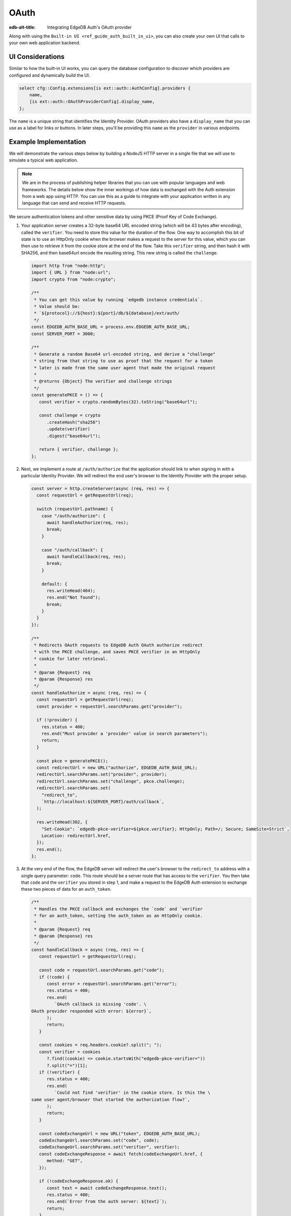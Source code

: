 .. _ref_guide_auth_oauth:

=====
OAuth
=====

:edb-alt-title: Integrating EdgeDB Auth's OAuth provider

Along with using the ``Built-in UI <ref_guide_auth_built_in_ui>``, you can also
create your own UI that calls to your own web application backend.

UI Considerations
=================

Similar to how the built-in UI works, you can query the database configuration
to discover which providers are configured and dynamically build the UI.

.. code-block:: edgeql

  select cfg::Config.extensions[is ext::auth::AuthConfig].providers {
      name,
      [is ext::auth::OAuthProviderConfig].display_name,
  };

The ``name`` is a unique string that identifies the Identity Provider. OAuth
providers also have a ``display_name`` that you can use as a label for links or
buttons. In later steps, you'll be providing this ``name`` as the ``provider``
in various endpoints.


Example Implementation
======================

We will demonstrate the various steps below by building a NodeJS HTTP server in
a single file that we will use to simulate a typical web application.

.. note::

    We are in the process of publishing helper libraries that you can use with
    popular languages and web frameworks. The details below show the inner
    workings of how data is exchanged with the Auth extension from a web app
    using HTTP. You can use this as a guide to integrate with your application
    written in any language that can send and receive HTTP requests.

We secure authentication tokens and other sensitive data by using PKCE
(Proof Key of Code Exchange).

1. Your application server creates a 32-byte base64 URL encoded string (which
   will be 43 bytes after encoding), called the ``verifier``. You need to store
   this value for the duration of the flow. One way to accomplish this bit of
   state is to use an HttpOnly cookie when the browser makes a request to the
   server for this value, which you can then use to retrieve it from the cookie
   store at the end of the flow. Take this ``verifier`` string, and then hash
   it with SHA256, and then base64url encode the resulting string. This new
   string is called the ``challenge``.

   .. code-block:: javascript

      import http from "node:http";
      import { URL } from "node:url";
      import crypto from "node:crypto";

      /**
       * You can get this value by running `edgedb instance credentials`.
       * Value should be:
       * `${protocol}://${host}:${port}/db/${database}/ext/auth/
       */
      const EDGEDB_AUTH_BASE_URL = process.env.EDGEDB_AUTH_BASE_URL;
      const SERVER_PORT = 3000;

      /**
       * Generate a random Base64 url-encoded string, and derive a "challenge"
       * string from that string to use as proof that the request for a token
       * later is made from the same user agent that made the original request
       *
       * @returns {Object} The verifier and challenge strings
       */
      const generatePKCE = () => {
         const verifier = crypto.randomBytes(32).toString("base64url");

         const challenge = crypto
            .createHash("sha256")
            .update(verifier)
            .digest("base64url");

         return { verifier, challenge };
      };


2. Next, we implement a route at ``/auth/authorize`` that the application
   should link to when signing in with a particular Identity Provider. We will
   redirect the end user's browser to the Identity Provider with the proper
   setup.

   .. lint-off

   .. code-block:: javascript

      const server = http.createServer(async (req, res) => {
        const requestUrl = getRequestUrl(req);

        switch (requestUrl.pathname) {
          case "/auth/authorize": {
            await handleAuthorize(req, res);
            break;
          }

          case "/auth/callback": {
            await handleCallback(req, res);
            break;
          }

          default: {
            res.writeHead(404);
            res.end("Not found");
            break;
          }
        }
      });

      /**
       * Redirects OAuth requests to EdgeDB Auth OAuth authorize redirect
       * with the PKCE challenge, and saves PKCE verifier in an HttpOnly
       * cookie for later retrieval.
       *
       * @param {Request} req
       * @param {Response} res
       */
      const handleAuthorize = async (req, res) => {
        const requestUrl = getRequestUrl(req);
        const provider = requestUrl.searchParams.get("provider");

        if (!provider) {
          res.status = 400;
          res.end("Must provider a 'provider' value in search parameters");
          return;
        }

        const pkce = generatePKCE();
        const redirectUrl = new URL("authorize", EDGEDB_AUTH_BASE_URL);
        redirectUrl.searchParams.set("provider", provider);
        redirectUrl.searchParams.set("challenge", pkce.challenge);
        redirectUrl.searchParams.set(
          "redirect_to",
          `http://localhost:${SERVER_PORT}/auth/callback`,
        );

        res.writeHead(302, {
          "Set-Cookie": `edgedb-pkce-verifier=${pkce.verifier}; HttpOnly; Path=/; Secure; SameSite=Strict`,
          Location: redirectUrl.href,
        });
        res.end();
      };

   .. lint-on

3. At the very end of the flow, the EdgeDB server will redirect the user's
   browser to the ``redirect_to`` address with a single query parameter:
   ``code``. This route should be a server route that has access to the
   ``verifier``. You then take that ``code`` and the ``verifier`` you stored in
   step 1, and make a request to the EdgeDB Auth extension to exchange these
   two pieces of data for an ``auth_token``.

   .. lint-off

   .. code-block:: javascript

      /**
       * Handles the PKCE callback and exchanges the `code` and `verifier
       * for an auth_token, setting the auth_token as an HttpOnly cookie.
       *
       * @param {Request} req
       * @param {Response} res
       */
      const handleCallback = async (req, res) => {
         const requestUrl = getRequestUrl(req);

         const code = requestUrl.searchParams.get("code");
         if (!code) {
            const error = requestUrl.searchParams.get("error");
            res.status = 400;
            res.end(
               `OAuth callback is missing 'code'. \
      OAuth provider responded with error: ${error}`,
            );
            return;
         }

         const cookies = req.headers.cookie?.split("; ");
         const verifier = cookies
            ?.find((cookie) => cookie.startsWith("edgedb-pkce-verifier="))
            ?.split("=")[1];
         if (!verifier) {
            res.status = 400;
            res.end(
               `Could not find 'verifier' in the cookie store. Is this the \
      same user agent/browser that started the authorization flow?`,
            );
            return;
         }

         const codeExchangeUrl = new URL("token", EDGEDB_AUTH_BASE_URL);
         codeExchangeUrl.searchParams.set("code", code);
         codeExchangeUrl.searchParams.set("verifier", verifier);
         const codeExchangeResponse = await fetch(codeExchangeUrl.href, {
            method: "GET",
         });

         if (!codeExchangeResponse.ok) {
            const text = await codeExchangeResponse.text();
            res.status = 400;
            res.end(`Error from the auth server: ${text}`);
            return;
         }

         const { auth_token } = await codeExchangeResponse.json();
         res.writeHead(204, {
            "Set-Cookie": `edgedb-auth-token=${auth_token}; HttpOnly; Path=/; Secure; SameSite=Strict`,
         });
         res.end();
      };

   .. lint-on

:ref:`Back to the EdgeDB Auth guide <ref_guide_auth>`
